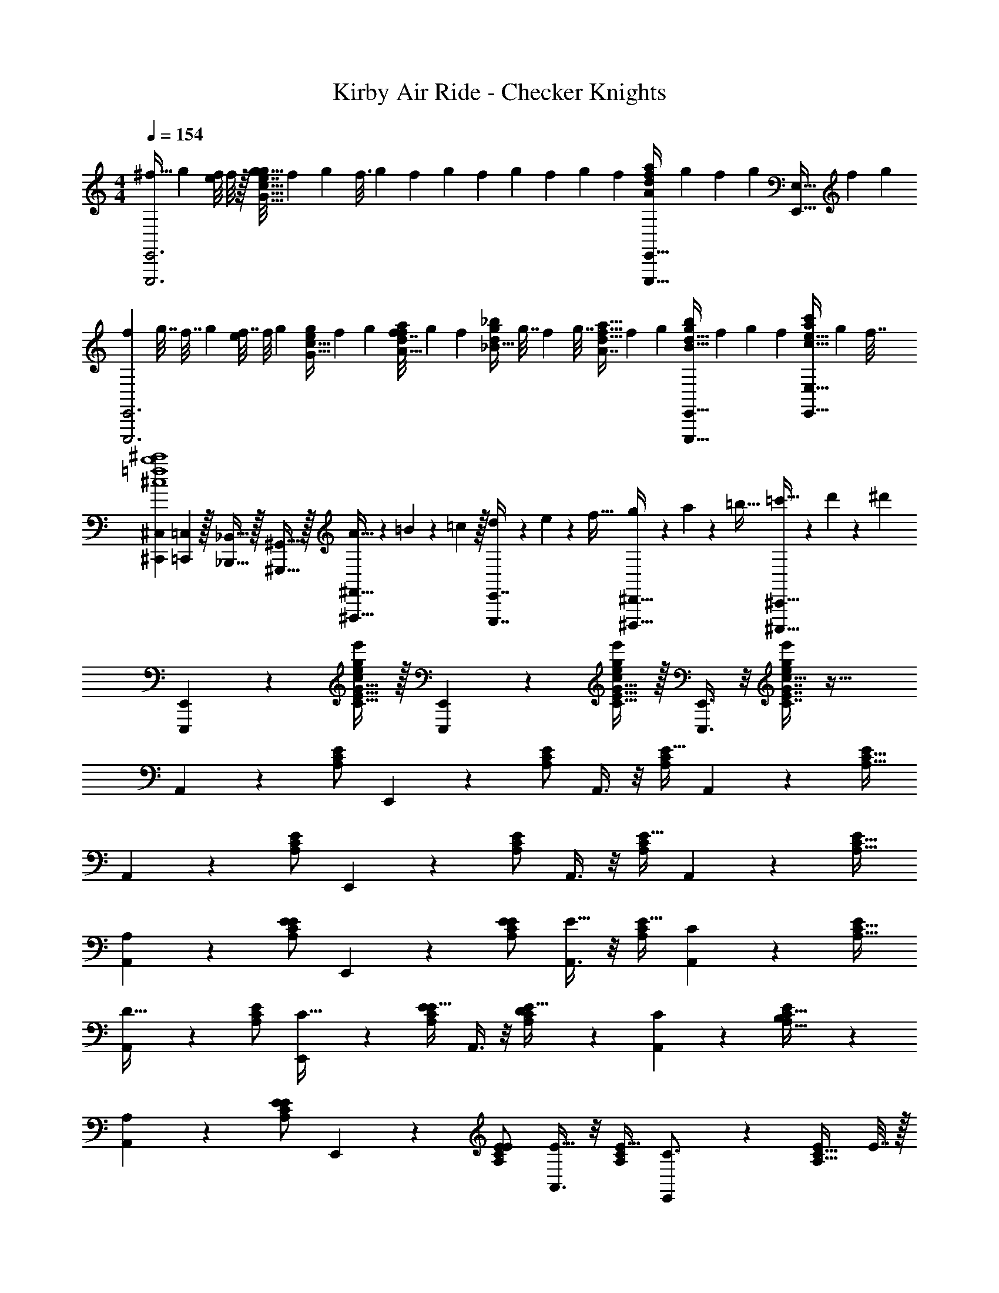 X: 1
T: Kirby Air Ride - Checker Knights
Z: ABC Generated by Starbound Composer
L: 1/4
M: 4/4
Q: 1/4=154
K: C
[z5/12^f15/32E,,3E,,,3] [z/3g23/60] [e/8f11/36] f/8 z/32 [z41/224g7/32G63/32c63/32e63/32g63/32] [z11/63f43/224] [z25/144g7/36] [z23/144f3/16] [z53/288g13/63] [z17/96f31/160] [z/6g7/36] [z5/28f/5] [z5/28g11/56] [z43/252f27/140] [z31/180g55/288] [z/20f/5] [z/8A2/5d2/5f2/5a2/5E,,15/32E,,,15/32] [z7/40g11/56] [z27/160f/5] [z/32g19/96] [z3/20E,15/32E,,15/32] [z6/35f31/160] [z5/28g47/224] 
[z3/16f3/14E,,3E,,,3] [z3/16g7/32] [z11/56f7/32] [z5/28g3/14] [e/8f7/32] [z3/40f/8] [z13/160g13/60] [z25/224G15/32c15/32e/g/] [z4/21f3/14] [z19/96g13/60] [z41/224f7/32A15/32d/f/a/] [z43/224g3/14] [z/8f59/288] [z/16_B15/32d/g/_b/] [z43/224g7/32] [z41/224f3/14] [z/16g7/32] [z13/96A7/16d15/32f15/32a15/32] [z4/21f5/24] [z/7g3/14] [z/20B15/32d15/32E,,15/32E,,,15/32g/b/] f/5 [z5/28g/5] [z/14f3/14] [z/8c15/32e15/32E,15/32E,,15/32a/c'/] [z3/16g5/24] [z3/16f7/32] 
[^C,7/9^C,,7/9^c4=f4b4^c'4] [=C,2/9=C,,2/9] z/32 [_B,,15/32_B,,,15/32] z/32 [^G,,15/32^G,,,15/32] z/32 [A5/32^F,,15/32^F,,,15/32] z/80 =B3/20 z/140 =c/7 z/32 [d13/96E,,7/16E,,,7/16] z/84 e13/84 z/96 f5/32 [g/6^D,,15/32^D,,,15/32] z/84 a13/84 z/96 =b5/32 [=c'5/32^C,,15/32^C,,,15/32] z/96 d'13/84 z/84 ^d'/6 
[E,,3/7E,,,3/7] z23/224 [C15/32E15/32G15/32e'/c/e151/288g151/288] z/32 [E,,37/96E,,,37/96] z11/96 [C15/32E15/32G15/32e'/c/e83/160g83/160] z/32 [E,,3/8E,,,3/8] z/8 [C7/16E7/16G7/16c15/32e49/96g49/96e'49/96] z33/32 
A,,3/7 z23/224 [E/A,151/288C151/288] E,,37/96 z11/96 [E/A,83/160C83/160] A,,3/8 z/8 [E15/32A,49/96C49/96] A,,2/5 z/10 [E/A,17/32C17/32] 
A,,3/7 z23/224 [E/A,151/288C151/288] E,,37/96 z11/96 [E/A,83/160C83/160] A,,3/8 z/8 [E15/32A,49/96C49/96] A,,2/5 z/10 [E/A,17/32C17/32] 
[A,2/9A,,3/7] z89/288 [E/A,151/288C151/288E] E,,37/96 z11/96 [E/E/A,83/160C83/160] [A,,3/8E31/32] z/8 [E15/32A,49/96C49/96] [A,,2/5C] z/10 [E/A,17/32C17/32] 
[A,,3/7D33/32] z23/224 [E/A,151/288C151/288] [E,,37/96C15/32] z11/96 [E/A,83/160C83/160E31/32] A,,3/8 z/8 [D17/96E15/32A,49/96C49/96] z7/24 [C/5A,,2/5] z3/10 [B,/5E/A,17/32C17/32] z3/10 
[A,2/9A,,3/7] z89/288 [E/A,151/288C151/288E] E,,37/96 z11/96 [E/E/A,83/160C83/160] [A,,3/8E31/32] z/8 [E15/32A,49/96C49/96] [E,,2/5C3/4] z/10 [z/4E/A,17/32C17/32] E7/32 z/32 
[z17/32C,33/32G4] [z27/160c'41/224C151/288] [z11/70=d'7/40] [z39/224c'27/140] [b55/288=B,,] z89/288 [z5/32b27/160B,83/160] [z5/32c'19/112] [z3/16b19/96] [a3/16A,,31/32] z5/16 [z33/224a27/160A,49/96] [z37/224b5/28] [z5/32a3/16] [g7/24=G,,] z5/24 [z/6f3/16B,17/32] [z/6g17/96] [z/6f19/96] 
[A,,,3/7A,,3/7] z23/224 [e11/160E/A,151/288C151/288E] z69/160 [E,,37/96E,37/96] z11/96 [e/E/E/A,83/160C83/160] [E,,3/8E,3/8e31/32E31/32] z/8 [E15/32A,49/96C49/96] [A,,,2/5A,,2/5cC] z/10 [E/A,17/32C17/32] 
[A,,,3/7A,,3/7d33/32D33/32] z23/224 [E/A,151/288C151/288] [E,,37/96E,37/96c15/32C15/32] z11/96 [E/A,83/160C83/160e31/32E31/32] [A7/32E,,3/8E,3/8] z/36 B2/9 z/32 [d17/96D17/96c7/32E15/32A,49/96C49/96] z/24 d/4 [c/5C/5e/4A,,,2/5A,,2/5] z/20 f/4 [B/5B,/5g2/9A,17/32C17/32E17/32] z/20 ^g7/32 z/32 
[A,,,3/16A,,3/16A3/7A,3/7C3/7E3/7a3/7] z59/32 [A,,,13/96A,,13/96A3/8A,3/8C3/8E3/8a3/8] z19/12 f/8 =g/8 
[A3/7A,3/7C3/7E3/7A,,,3/7A,,3/7a3/5] z9/28 f/8 g/8 z/32 [A37/96A,37/96C37/96E37/96A,,,37/96A,,37/96a9/16] z/3 f/8 g/8 z/32 [A,,,3/8A,,3/8A15/32A,15/32C15/32E/a53/96] z/8 [e7/32E7/32] [e/4E/4] [eE] 
[A,2/9A,,3/7] z89/288 [E/A,151/288C151/288E] E,,37/96 z11/96 [E/E/A,83/160C83/160] [A,,3/8E31/32] z/8 [E15/32A,49/96C49/96] [A,,2/5C] z/10 [E/A,17/32C17/32] 
[A,,3/7D33/32] z23/224 [E/A,151/288C151/288] [E,,37/96C15/32] z11/96 [E/A,83/160C83/160E31/32] A,,3/8 z/8 [D17/96E15/32A,49/96C49/96] z7/24 [C/5A,,2/5] z3/10 [B,/5E/A,17/32C17/32] z3/10 
[A,2/9A,,3/7] z89/288 [E/A,151/288C151/288E] E,,37/96 z11/96 [E/E/A,83/160C83/160] [A,,3/8E31/32] z/8 [E15/32A,49/96C49/96] [E,,2/5C3/4] z/10 [z/4E/A,17/32C17/32] E7/32 z/32 
[z17/32C,33/32G4] [z27/160c'41/224C151/288] [z11/70d'7/40] [z39/224c'27/140] [b55/288B,,] z89/288 [z5/32b27/160B,83/160] [z5/32c'19/112] [z3/16b19/96] [a3/16A,,31/32] z5/16 [z33/224a27/160A,49/96] [z37/224b5/28] [z5/32a3/16] [g7/24G,,] z5/24 [z/6f3/16B,17/32] [z/6g17/96] [z/6f19/96] 
[A,,,3/7A,,3/7] z23/224 [e11/160E/A,151/288C151/288E] z69/160 [E,,37/96E,37/96] z11/96 [e/E/E/A,83/160C83/160] [E,,3/8E,3/8e31/32E31/32] z/8 [E15/32A,49/96C49/96] [A,,,2/5A,,2/5cC] z/10 [E/A,17/32C17/32] 
[A,,,3/7A,,3/7d33/32D33/32] z23/224 [E/A,151/288C151/288] [E,,37/96E,37/96c15/32C15/32] z11/96 [E/A,83/160C83/160e31/32E31/32] [A7/32E,,3/8E,3/8] z/36 B2/9 z/32 [d17/96D17/96c7/32E15/32A,49/96C49/96] z/24 d/4 [c/5C/5e/4A,,,2/5A,,2/5] z/20 f/4 [B/5B,/5g2/9A,17/32C17/32E17/32] z/20 ^g7/32 z/32 
[A,,,3/16A,,3/16A3/7A,3/7C3/7E3/7a3/7] z59/32 [A,,,13/96A,,13/96A3/8A,3/8C3/8E3/8a3/8] z19/12 f/8 =g/8 
[A3/7A,3/7C3/7E3/7A,,,3/7A,,3/7a3/5] z9/28 f/8 g/8 z/32 [A37/96A,37/96C37/96E37/96A,,,37/96A,,37/96a9/16] z/3 f/8 g/8 z/32 [A3/8A,3/8C3/8E3/8A,,,3/8A,,3/8a53/96] z/8 [A,7/16A15/32] z/32 [C15/32c/] z/32 [E15/32e15/32] z/32 
[z17/32F,33/32A33/32a33/32=F,,33/32] [A/C151/288F151/288] [z/E,AaC,] [A/C83/160F83/160] [z/D,31/32A31/32a31/32F,,31/32] [A15/32C49/96F49/96] [C,15/32FfC,] z/32 [D,15/32A/C17/32F17/32] z/32 
[z17/32A33/32a33/32A,,33/32E,4] [A/C151/288E151/288] [B15/32b/E,,] z/32 [A/C83/160E83/160cc'] [z/A,,31/32] [c7/16A15/32c'15/32C49/96E49/96] z/32 [B15/32b/E,,] z/32 [A15/32A/a/C17/32E17/32] z/32 
[G17/32g17/32C33/32C,33/32] [G/G/g/C151/288E151/288] [G15/32g/G,G,,] z/32 [a3/32A15/32G/C83/160E83/160] z/4 a/8 [z/32G/g17/32] [z/C31/32C,31/32] [E7/16G15/32e15/32C49/96E49/96] z/32 [C15/32c/G,G,,] z/32 [E15/32G/e/C17/32E17/32] z/32 
[C33/32=C,,33/32C,33/32G4g4] [B,=B,,,B,,] [z/A,31/32A,,,31/32A,,31/32] F13/96 z/84 G13/84 z/96 A5/32 [B/6G,=G,,,G,,] z/84 c13/84 z/96 d5/32 e5/32 z/96 f13/84 z/84 g/6 
[z17/32F,33/32A33/32a33/32F,,33/32] [A/C151/288F151/288] [z/E,AaC,] [A/C83/160F83/160] [z/D,31/32A31/32a31/32F,,31/32] [A15/32C49/96F49/96] [C,15/32FfC,] z/32 [B,,15/32A/C17/32F17/32] z/32 
[z17/32A33/32a33/32A,,33/32A,,4] [A/C151/288E151/288] [B15/32b/E,,] z/32 [A/C83/160E83/160c31/32c'] [z/A,,31/32] [A7/16A15/32a15/32C49/96E49/96] z/32 [B15/32b/E,,] z/32 [c15/32A/c'/C17/32E17/32] z/32 
[d17/32d'17/32F,33/32=F,,,33/32F,,33/32] [A/d/d'/A,151/288D151/288F151/288] [d/d'/F,F,,,F,,] [d15/32A/d'/A,83/160D83/160F83/160] z/32 [^d15/32^d'/B,31/32B,,,31/32B,,31/32] z/32 [B7/16B15/32b15/32B,49/96^D49/96^F49/96] z/32 [^c15/32^c'/B,B,,,B,,] z/32 [d15/32d'15/32B/B,17/32D17/32F17/32] z/32 
[z5/14e'2/5E,65/32E,,,65/32E,,65/32e8] [z39/224f'12/35] [z/8e/E151/288] [z/4e'9/32] [z3/16f'7/32] [z53/288e'33/160] [z13/72f'55/288] [z7/96e'19/96] [z25/224e/E83/160] [z5/28f'45/224] [z5/28e'47/224] [z/32f'/5] [z33/224D,63/32=D,,,63/32=D,,63/32] [z5/28e'53/252] [z39/224f'23/112] [z/96e15/32E49/96] [z13/72e'5/24] [z53/288f'13/63] [z17/96e'45/224] [z7/36f'17/84] [z/6e'55/288] [z/18f'37/180] [z/8e/E17/32] [z3/16e'5/24] [z3/16f'7/32] 
[z3/16e'3/14C,65/32=C,,,65/32C,,65/32] [z3/16f'7/32] [z5/32e'7/32] [z9/224e/E151/288] [z5/28f'3/14] [z/5e'7/32] [z27/140f'13/60] [z4/21e'3/14] [z19/96f'13/60] [z41/224e'7/32e/E83/160] [z43/224f'3/14] [z/8e'59/288] [z/16_B,,63/32_B,,,,63/32_B,,,63/32] [z43/224f'7/32] [z41/224e'3/14] [z/16f'7/32] [z13/96e15/32E49/96] [z4/21e'5/24] [z27/140f'3/14] e'/5 [z5/28f'/5] [z/14e'3/14] [z/8E17/32e17/32] [z3/16f'5/24] [z3/16e'7/32] 
[E,,,/E,,17/32] z/32 [E,,E,] [E,,15/32E,/] z/32 [z/C,,191/32C,191/32] [G,31/32G31/32] [G,15/32G/] z/32 
[z17/32^D,4D4] [_B,_B] [B,15/32B/] z/32 [z/^F,4F4] [^C31/32c31/32] [C15/32c/] z/32 
[z17/32A,,,65/32A,,65/32A,4A4] [Ee] [E15/32e/] z/32 [z/=C191/32=c191/32E,,,191/32E,,191/32] [G31/32g31/32] [G15/32g/] z/32 
[z17/32D65/32d65/32] [B_b] [B15/32b/] z/32 [z/F63/32^f63/32] [^c31/32c'31/32] [c15/32c'/] z/32 
[z3/7e'15/32e/e33/32e'33/32E,33/32E33/32] [z3/140f'11/28] [z53/160=f57/140] [z9/224e'29/96] [z47/224e17/56] [z3/160dd'D,D] [z/20f'41/180] [z3/20f17/80] [z/28e'/5] [z/7e3/14] [z9/224f'11/56] [z41/288f19/96] [z7/180e'29/144] [z17/120e/5] [z/24f'5/24] [z13/96f19/96] [z/32e'47/224] [z/32e3/14] [z/8=B31/32=b31/32=B,,31/32=B,31/32] [z/32f'45/224] [z5/32f23/112] [z/32e'33/160] [z5/32e11/56] [z3/160f'55/288] [z19/120f/5] [z/72e'5/24] [z43/252e31/144] [z/42f'29/140] [z/12f7/36] [z/12=FfF,,=F,] [z/96e'19/96] [z5/32e33/160] [z/36f'7/32] [z/6f55/288] [z/72e'37/180] [z/6e19/96] [z/56f'5/24] [z19/112f45/224] [z/112e'3/16] e5/28 
[z3/16e'3/14e2/9E33/32e33/32E,,33/32E,33/32] [z/80f'7/32] [z7/40f13/60] [z/40e'7/32] [z6/35e9/40] [z/35f'3/14] [z3/20f31/140] [z/20e'7/32] [z3/20e37/160] [z/20f'13/60] [z/32f7/32] [z25/224Dd^D,,D,] [z2/35e'3/14] [z2/15e13/60] [z5/84f'13/60] [z31/224f55/252] [z/16e'7/32] [z27/224e7/32] [z13/168f'3/14] [z11/96f5/24] [z3/32e'59/288] [z/32e3/14] [z/16B,31/32B31/32=B,,,31/32B,,31/32] [z3/32f'7/32] [z11/112f11/48] [z13/126e'3/14] [z23/288e2/9] [z/8f'7/32] [z7/96f7/32] [z/8e'5/24] [z11/168e5/24] [z/7f'3/14] [z/20f5/24F,FF,,,F,,] [z11/80e'/5] [z/16e7/32] [z5/36f'/5] [z5/126f2/9] [z13/84e'3/14] [z/24e11/48] [z9/56f'5/24] [z3/112f55/224] [z3/16e'7/32] 
[E,,3/7E,,,3/7] z23/224 [e15/32g15/32C15/32E15/32G15/32e'/=c/] z33/32 [E,,3/8E,,,3/8] z/8 [e7/16g7/16C7/16E7/16G7/16e'15/32c15/32] z33/32 
[E,,3/7E,,,3/7] z23/224 [e'/c/e151/288g151/288C151/288E151/288G151/288] [E,,37/96E,,,37/96] z11/96 [e'/c/e83/160g83/160C83/160E83/160G83/160] [E,,3/8E,,,3/8] z/8 [c15/32e49/96g49/96e'49/96C49/96E49/96G49/96] z 
A,,3/7 z23/224 [E/A,151/288C151/288] E,,37/96 z11/96 [E/A,83/160C83/160] A,,3/8 z/8 [E15/32A,49/96C49/96] A,,2/5 z/10 [E/A,17/32C17/32] 
A,,3/7 z23/224 [E/A,151/288C151/288] E,,37/96 z11/96 [E/A,83/160C83/160] A,,3/8 z/8 [E15/32A,49/96C49/96] A,,2/5 z/10 [E/A,17/32C17/32] 
[A,2/9A,,3/7] z89/288 [E/A,151/288C151/288E] E,,37/96 z11/96 [E/E/A,83/160C83/160] [A,,3/8E31/32] z/8 [E15/32A,49/96C49/96] [A,,2/5C] z/10 [E/A,17/32C17/32] 
[A,,3/7=D33/32] z23/224 [E/A,151/288C151/288] [E,,37/96C15/32] z11/96 [E/A,83/160C83/160E31/32] A,,3/8 z/8 [D17/96E15/32A,49/96C49/96] z7/24 [C/5A,,2/5] z3/10 [B,/5E/A,17/32C17/32] z3/10 
[A,2/9A,,3/7] z89/288 [E/A,151/288C151/288E] E,,37/96 z11/96 [E/E/A,83/160C83/160] [A,,3/8E31/32] z/8 [E15/32A,49/96C49/96] [E,,2/5C3/4] z/10 [z/4E/A,17/32C17/32] E7/32 z/32 
[z17/32C,33/32G4] [z27/160=c'41/224C151/288] [z11/70=d'7/40] [z39/224c'27/140] [b55/288B,,] z89/288 [z5/32b27/160B,83/160] [z5/32c'19/112] [z3/16b19/96] [a3/16A,,31/32] z5/16 [z33/224a27/160A,49/96] [z37/224b5/28] [z5/32a3/16] [g7/24G,,] z5/24 [z/6f3/16B,17/32] [z/6g17/96] [z/6f19/96] 
[A,,,3/7A,,3/7] z23/224 [e11/160E/A,151/288C151/288E] z69/160 [E,,37/96E,37/96] z11/96 [e/E/E/A,83/160C83/160] [E,,3/8E,3/8e31/32E31/32] z/8 [E15/32A,49/96C49/96] [A,,,2/5A,,2/5cC] z/10 [E/A,17/32C17/32] 
[A,,,3/7A,,3/7=d33/32D33/32] z23/224 [E/A,151/288C151/288] [E,,37/96E,37/96c15/32C15/32] z11/96 [E/A,83/160C83/160e31/32E31/32] [A7/32E,,3/8E,3/8] z/36 B2/9 z/32 [d17/96D17/96c7/32E15/32A,49/96C49/96] z/24 d/4 [c/5C/5e/4A,,,2/5A,,2/5] z/20 f/4 [B/5B,/5g2/9A,17/32C17/32E17/32] z/20 ^g7/32 z/32 
[A,,,3/16A,,3/16A3/7A,3/7C3/7E3/7a3/7] z59/32 [A,,,13/96A,,13/96A3/8A,3/8C3/8E3/8a3/8] z19/12 f/8 =g/8 
[A3/7A,3/7C3/7E3/7A,,,3/7A,,3/7a3/5] z9/28 f/8 g/8 z/32 [A37/96A,37/96C37/96E37/96A,,,37/96A,,37/96a9/16] z/3 f/8 g/8 z/32 [A3/16A,,,3/8A,,3/8C15/32A,/E/a53/96] z5/16 [A7/32A,7/32] [A/4A,/4] [A/5A,/5] z3/10 [A/12A,/12] z5/12 
[z17/32D65/32=D,,65/32=D,65/32] [D/F/A/] [D/F/A/] [D/F/A/] [D/F/A/F31/32F,,31/32F,31/32] [D15/32F15/32A15/32] [D/F/A/AA,,A,] [D/F/A/] 
[D17/32F17/32A17/32^G33/32^G,,33/32^G,33/32] [D/F/A/] [D/F/A/AA,,A,] [D/F/A/] [D/F/A/F31/32F,,31/32F,31/32] [D15/32F15/32A15/32] [D/F/A/DD,,D,] [F/A/D17/32] 
[C17/32F17/32A17/32C49/32C,,49/32C,49/32] [C/F/A/] [C/F/A/] [A,15/32A,,,15/32C/F/A/A,,/] z/32 [C/F/A/C47/32C,,47/32C,47/32] [C15/32F15/32A15/32] [C/F/A/] [A,15/32A,,,15/32A/A,,/C17/32F17/32] z/32 
[^C17/32=G17/32A17/32C3^C,,3^C,3] [C/G/A/] [C/G/A/] [C/G/A/] [C/G/A/] [C15/32G15/32A15/32] [C/G/A/A,A,,,A,,] [A/C17/32G17/32] 
[z17/32D65/32D,,65/32D,65/32] [D/F/A/] [D/F/A/] [D/F/A/] [D/F/A/F31/32F,,31/32F,31/32] [D15/32F15/32A15/32] [D/F/A/AA,,A,] [D/F/A/] 
[D17/32F17/32A17/32^G33/32G,,33/32G,33/32] [D/F/A/] [D/F/A/AA,,A,] [D/F/A/] [D/F/A/c31/32=C,31/32=C31/32] [D15/32F15/32A15/32] [D/F/A/BB,,B,] [D/F/A/] 
[D17/32F17/32_B17/32B49/32_B,,49/32_B,49/32] [D/F/B/] [D/F/B/] [F15/32F,,15/32D/F/B/F,/] z/32 [D/F/B/B47/32B,,47/32B,47/32] [D15/32F15/32B15/32] [D/F/B/] [F15/32F,,15/32D/F/B/F,/] z/32 
[z7/24a9/28D17/32F17/32A17/32A3A,,3A,3] [z23/96_b13/48] [a9/32D/F/A/] z7/32 [z/4g9/32D/F/A/] [z/4a43/160] [g43/160D/F/A/] z37/160 [z71/288f43/160D/F/A/] [z73/288g49/180] [f43/160D15/32F15/32A15/32] z/5 [z/4e7/24D/F/A/] [z/4f9/32] [e2/7D17/32F17/32A17/32] z3/14 
[z7/24d9/28D,3/7] [z23/96e13/48] [z71/288f43/160A/D151/288F151/288] [z73/288e5/18] [d9/32A,,37/96] z7/32 [a3/16A/D83/160F83/160] z5/16 [^g3/16D,3/8] z5/16 [f17/96A15/32D49/96F49/96] z7/24 [e/5A,,2/5] z3/10 [f/5A/D17/32F17/32] z3/10 
[z7/24d9/28D,3/7] [z23/96e13/48] [z71/288f43/160A/D151/288F151/288] [z73/288e5/18] [d9/32A,,37/96] z7/32 [a3/16A/D83/160F83/160] z5/16 [g3/16D,3/8] z5/16 [f17/96A15/32D49/96F49/96] z7/24 [e/5A,,2/5] z3/10 [d/5A/D17/32F17/32] z3/10 
[z7/24e9/28E,3/7] [z23/96f13/48] [z71/288e43/160G/=B,151/288E151/288] [z73/288d5/18] [e37/96=B,,37/96] z11/96 [G/B,83/160E83/160] [z71/288e43/160E,3/8] [z73/288f49/180] [z7/32e25/96G15/32B,49/96E49/96] [z/4d7/24] [e2/5B,,2/5] z/10 [G/B,17/32E17/32] 
[z7/24e9/28E,3/7F,19/32] [z/48f13/48] [z3/16^F,37/112] [z/32=G,5/16] [z/8e43/160G/_B,151/288D151/288] [z35/288^G,5/16] [z/18d5/18] A,19/96 [z/4e9/32_B,,37/96B,295/288] [z/4f43/160] [z71/288e25/96G/B,83/160D83/160] [z2/9d49/180] [z/32F19/32] [z71/288e43/160E,3/8] [z5/144f49/180] [z3/16^F37/112] [z/32=G5/16] [z/8e25/96^G15/32B,49/96D49/96] [z3/32G5/16] [z/12d7/24] [z/6A19/96] [B,,2/5e4/7B29/28] z/10 [G/B,17/32D17/32] 
[z7/24d9/28D,3/7] [z23/96e13/48] [z71/288f43/160A/D151/288=F151/288] [z73/288e5/18] [d9/32A,,37/96] z7/32 [a3/16A/D83/160F83/160] z5/16 [g3/16D,3/8] z5/16 [f17/96A15/32D49/96F49/96] z7/24 [e/5A,,2/5] z3/10 [f/5A/D17/32F17/32] z3/10 
[z7/24d9/28D,3/7] [z23/96e13/48] [z71/288f43/160A/D151/288F151/288] [z73/288e5/18] [d9/32A,,37/96] z7/32 [a3/16A/D83/160F83/160] z5/16 [g3/16D,3/8] z5/16 [f17/96A15/32D49/96F49/96] z7/24 [e/5A,,2/5] z3/10 [d/5A/D17/32F17/32] z3/10 
[z7/24e9/28E,3/7] [z23/96f13/48] [z71/288e43/160G/=B,151/288E151/288] [z73/288d5/18] [e37/96=B,,37/96] z11/96 [G/B,83/160E83/160] [z71/288e43/160E,3/8] [z73/288f49/180] [z7/32e25/96G15/32B,49/96E49/96] [z/4d7/24] [e2/5B,,2/5] z/10 [G/B,17/32E17/32] 
[z7/24e9/28E,3/7] [z23/96f13/48] [z71/288e43/160G/B,151/288E151/288] [z73/288d5/18] [c9/32B,,37/96] z7/32 [=B3/16E/G/B,83/160] z5/16 [A3/8A,,3/8C31/32E31/32] z/8 [A,7/16A15/32] z/32 [C15/32c/] z/32 [E15/32e/] z/32 
[z17/32=F,33/32A33/32a33/32F,,15/14] [A/C151/288F151/288] [z/E,AaC,295/288] [A/C83/160F83/160] [z/D,31/32A31/32a31/32F,,163/160] [A15/32C49/96F49/96] [C,15/32FfC,29/28] z/32 [D,15/32A/C17/32F17/32] z/32 
[z17/32A33/32a33/32A,,15/14E,4] [A/C151/288E151/288] [B15/32=b/E,,295/288] z/32 [A/C83/160E83/160cc'] [z/A,,163/160] [c7/16A15/32c'15/32C49/96E49/96] z/32 [B15/32b/E,,29/28] z/32 [A15/32A/a/C17/32E17/32] z/32 
[=G17/32=g17/32C33/32C,15/14] [G/G/g/C151/288E151/288] [G15/32g/=G,=G,,295/288] z/32 [a3/32A15/32G/C83/160E83/160] z/4 a/8 [z/32G/g17/32] [z/C31/32C,163/160] [E7/16G15/32e15/32C49/96E49/96] z/32 [C15/32c/G,G,,29/28] z/32 [E15/32G/e/C17/32E17/32] z/32 
[C33/32C,33/32=C,,15/14G4g4] [B,B,,B,,,295/288] [z/A,31/32A,,31/32A,,,163/160] F13/96 z/84 G13/84 z/96 A5/32 [B/6G,G,,G,,,29/28] z/84 c13/84 z/96 d5/32 e5/32 z/96 f13/84 z/84 g/6 
[z17/32F,33/32A33/32a33/32F,,15/14] [A/C151/288F151/288] [z/E,AaC,295/288] [A/C83/160F83/160] [z/D,31/32A31/32a31/32F,,163/160] [A15/32C49/96F49/96] [C,15/32FfC,29/28] z/32 [B,,15/32A/C17/32F17/32] z/32 
[z17/32A33/32a33/32A,,15/14A,,4] [A/C151/288E151/288] [B15/32b/E,,295/288] z/32 [A/C83/160E83/160c31/32c'] [z/A,,163/160] [A7/16A15/32a15/32C49/96E49/96] z/32 [B15/32b/E,,29/28] z/32 [c15/32A/c'/C17/32E17/32] z/32 
[d17/32d'17/32F,33/32F,,,33/32F,,33/32] [A/d/d'/A,151/288D151/288F151/288] [d/d'/F,F,,F,,,295/288] [d15/32A/d'/A,83/160D83/160F83/160] z/32 [^d15/32^d'/B,31/32B,,,31/32B,,31/32] z/32 [B7/16B15/32b15/32B,49/96^D49/96^F49/96] z/32 [^c15/32^c'/B,B,,B,,,29/28] z/32 [d15/32d'15/32B/B,17/32D17/32F17/32] z/32 
[z/e'4/7E,65/32E,,,65/32E,,65/32e8] [z/32f'13/28] [z37/96e/E151/288] [z25/84e'/3] [z13/70f'3/14] [z21/160e'31/160] [z9/224e/E83/160] [z5/28f'13/63] [z/6e'7/36] [z11/96f'7/36] [z/16D,63/32D,,,63/32D,,63/32] [z53/288e'43/224] [z23/144f'13/72] [z3/32e'3/16] [z23/288e15/32E49/96] [z11/63f'17/90] [z29/168e'41/224] [z/6f'23/120] [z7/40e'11/56] [z27/160f'/5] [z/32e'19/96] [z3/20e/E17/32] [z6/35f'31/160] e'5/28 
[z3/16e'3/14C,65/32C,,,65/32C,,65/32] [z3/16f'7/32] [z5/32e'7/32] [z9/224e/E151/288] [z5/28f'3/14] [z/5e'7/32] [z27/140f'13/60] [z4/21e'3/14] [z19/96f'13/60] [z41/224e'7/32e/E83/160] [z43/224f'3/14] [z/8e'59/288] [z/16_B,,63/32B,,,,63/32_B,,,63/32] [z43/224f'7/32] [z41/224e'3/14] [z/16f'7/32] [z13/96e15/32E49/96] [z4/21e'5/24] [z27/140f'3/14] e'/5 [z5/28f'/5] [z/14e'3/14] [z/8E17/32e17/32] [z3/16f'5/24] [z3/16e'7/32] 
[E,,,/E,,17/32] z/32 [E,,E,] [E,,15/32E,/] z/32 [z/C,,191/32C,191/32] [G,31/32G31/32] [G,15/32G/] z/32 
[z17/32^D,4D4] [_B,_B] [B,15/32B/] z/32 [z/^F,4F4] [^C31/32c31/32] [C15/32c/] z/32 
[z17/32A,,,65/32A,,65/32A,4A4] [Ee] [E15/32e/] z/32 [z/=C191/32=c191/32E,,,191/32E,,191/32] [G31/32g31/32] [G15/32g/] z/32 
[z17/32D65/32d65/32] [B_b] [B15/32b/] z/32 [z/F63/32^f63/32] [^c31/32c'31/32] [c15/32c'/] z/32 
[z7/24e9/28e'9/16e33/32e'33/32E,33/32E33/32] [z5/24=f47/168] [z/20f'9/20] [z41/180e/4] [z37/288f55/288] [z5/96e'91/288] [z7/96e19/96] [z25/224dd'D,D] [z2/35f45/224] [z17/140f'13/60] [z17/252e47/224] [z/9e'7/36] [z/16f/5] [z13/112f'3/16] [z/14e11/56] [z3/28e'5/28] [z5/84f25/126] [z11/96f'4/21] [z5/96e55/288=B31/32=b31/32=B,,31/32=B,31/32] [z11/84e'19/96] [z/28f43/224] [z5/36f'/5] [z7/144e59/288] [z15/112e'3/16] [z/28f13/63] [z/7f'27/140] [z/32e/5] [z33/224e'3/16] [z5/168f11/56] [z/24f'23/120] [z3/28=FfF,,=F,] [z/56e27/140] [z9/56e'11/56] [z/70f41/224] [z23/140f'/5] [z/224e17/84] [z39/224e'19/96] [z/140f45/224] [z6/35f'31/160] [e'5/28e5/28] 
[z3/16e'3/14e2/9E33/32e33/32E,,33/32E,33/32] [z/80f'7/32] [z7/40f13/60] [z/40e'7/32] [z6/35e9/40] [z/35f'3/14] [z3/20f31/140] [z/20e'7/32] [z3/20e37/160] [z/20f'13/60] [z/32f7/32] [z25/224Dd^D,,D,] [z2/35e'3/14] [z2/15e13/60] [z5/84f'13/60] [z31/224f55/252] [z/16e'7/32] [z27/224e7/32] [z13/168f'3/14] [z11/96f5/24] [z3/32e'59/288] [z/32e3/14] [z/16B,31/32B31/32=B,,,31/32B,,31/32] [z3/32f'7/32] [z11/112f11/48] [z13/126e'3/14] [z23/288e2/9] [z/8f'7/32] [z7/96f7/32] [z/8e'5/24] [z11/168e5/24] [z/7f'3/14] [z/20f5/24F,FF,,,F,,] [z11/80e'/5] [z/16e7/32] [z5/36f'/5] [z5/126f2/9] [z13/84e'3/14] [z/24e11/48] [z9/56f'5/24] [z3/112f55/224] [z3/16e'7/32] 
[E,,3/7E,,,3/7] z23/224 [e15/32g15/32C15/32E15/32G15/32e'/=c/] z33/32 [E,,3/8E,,,3/8] z/8 [e7/16g7/16C7/16E7/16G7/16e'15/32c15/32] z33/32 
[E,,3/7E,,,3/7] z23/224 [e'/c/e151/288g151/288C151/288E151/288G151/288] [E,,37/96E,,,37/96] z11/96 [e'/c/e83/160g83/160C83/160E83/160G83/160] [E,,3/8E,,,3/8] z/8 [e'15/32c15/32e49/96g49/96C49/96E49/96G49/96] z97/32 
[z15/32a31/32A,31/32C31/32E31/32A31/32E,,,31/32E,,31/32] [=d'/8=d/8] [e'/8e/8] [f'/8f/8] [g'/8g/8] [A29/32c29/32e29/32A,,,29/32A,,29/32a'17/18a17/18] 
